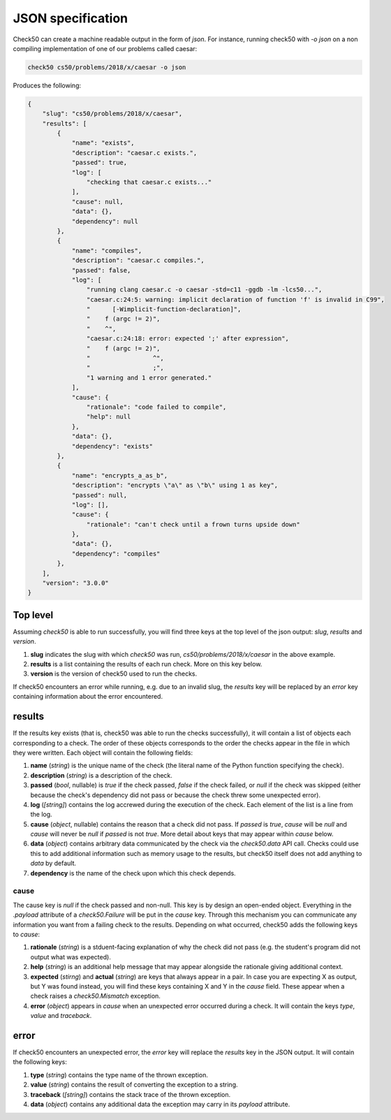 .. _json_specification:

JSON specification
==========================
Check50 can create a machine readable output in the form of `json`. For instance, running check50 with `-o json` on a non compiling implementation of one of our problems called caesar:

.. code-block:: bash

    check50 cs50/problems/2018/x/caesar -o json

Produces the following:

.. code-block:: json

    {
        "slug": "cs50/problems/2018/x/caesar",
        "results": [
            {
                "name": "exists",
                "description": "caesar.c exists.",
                "passed": true,
                "log": [
                    "checking that caesar.c exists..."
                ],
                "cause": null,
                "data": {},
                "dependency": null
            },
            {
                "name": "compiles",
                "description": "caesar.c compiles.",
                "passed": false,
                "log": [
                    "running clang caesar.c -o caesar -std=c11 -ggdb -lm -lcs50...",
                    "caesar.c:24:5: warning: implicit declaration of function 'f' is invalid in C99",
                    "      [-Wimplicit-function-declaration]",
                    "    f (argc != 2)",
                    "    ^",
                    "caesar.c:24:18: error: expected ';' after expression",
                    "    f (argc != 2)",
                    "                 ^",
                    "                 ;",
                    "1 warning and 1 error generated."
                ],
                "cause": {
                    "rationale": "code failed to compile",
                    "help": null
                },
                "data": {},
                "dependency": "exists"
            },
            {
                "name": "encrypts_a_as_b",
                "description": "encrypts \"a\" as \"b\" using 1 as key",
                "passed": null,
                "log": [],
                "cause": {
                    "rationale": "can't check until a frown turns upside down"
                },
                "data": {},
                "dependency": "compiles"
            },
        ],
        "version": "3.0.0"
    }

Top level
*************************
Assuming `check50` is able to run successfully, you will find three keys at the top level of the json output: `slug`, `results` and `version`.

1. **slug** indicates the slug with which `check50` was run, `cs50/problems/2018/x/caesar` in the above example.
2. **results** is a list containing the results of each run check. More on this key below.
3. **version** is the version of check50 used to run the checks.

If check50 encounters an error while running, e.g. due to an invalid slug, the `results` key will be replaced by an `error` key containing information about the error encountered.

results
********
If the results key exists (that is, check50 was able to run the checks successfully), it will contain a list of objects each corresponding to a check. The order of these objects corresponds to the order the checks appear in the file in which they were written. Each object will contain the following fields:

1. **name** (`string`) is the unique name of the check (the literal name of the Python function specifying the check).
2. **description** (`string`) is a description of the check.
3. **passed** (`bool`, nullable) is `true` if the check passed, `false` if the check failed, or `null` if the check was skipped (either because the check's dependency did not pass or because the check threw some unexpected error).
4. **log** (`[string]`) contains the log accrewed during the execution of the check. Each element of the list is a line from the log.
5. **cause** (`object`, nullable) contains the reason that a check did not pass. If `passed` is `true`, `cause` will be `null` and `cause` will never be `null` if `passed` is not `true`. More detail about keys that may appear within `cause` below.
6. **data** (`object`) contains arbitrary data communicated by the check via the `check50.data` API call. Checks could use this to add additional information such as memory usage to the results, but check50 itself does not add anything to `data` by default.
7. **dependency** is the name of the check upon which this check depends.

*****
cause
*****
The cause key is `null` if the check passed and non-null. This key is by design an open-ended object. Everything in the `.payload` attribute of a `check50.Failure` will be put in the `cause` key. Through this mechanism you can communicate any information you want from a failing check to the results. Depending on what occurred, check50 adds the following keys to `cause`:

1. **rationale** (`string`) is a stduent-facing explanation of why the check did not pass (e.g. the student's program did not output what was expected).
2. **help** (`string`) is an additional help message that may appear alongside the rationale giving additional context.
3. **expected** (`stirng`) and **actual** (`string`) are keys that always appear in a pair. In case you are expecting X as output, but Y was found instead, you will find these keys containing X and Y in the `cause` field. These appear when a check raises a `check50.Mismatch` exception.
4. **error** (`object`) appears in `cause` when an unexpected error occurred during a check. It will contain the keys `type`, `value` and `traceback`.



error
*****
If check50 encounters an unexpected error, the `error` key will replace the `results` key in the JSON output. It will contain the following keys:

1. **type** (`string`) contains the type name of the thrown exception.
2. **value** (`string`) contains the result of converting the exception to a string.
3. **traceback** (`[string]`) contains the stack trace of the thrown exception.
4. **data** (`object`) contains any additional data the exception may carry in its `payload` attribute.

